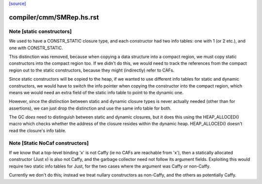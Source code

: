 `[source] <https://gitlab.haskell.org/ghc/ghc/tree/master/compiler/cmm/SMRep.hs>`_

====================
compiler/cmm/SMRep.hs.rst
====================

Note [static constructors]
~~~~~~~~~~~~~~~~~~~~~~~~~~

We used to have a CONSTR_STATIC closure type, and each constructor had
two info tables: one with 1 (or 2 etc.), and one with
CONSTR_STATIC.

This distinction was removed, because when copying a data structure
into a compact region, we must copy static constructors into the
compact region too.  If we didn't do this, we would need to track the
references from the compact region out to the static constructors,
because they might (indirectly) refer to CAFs.

Since static constructors will be copied to the heap, if we wanted to
use different info tables for static and dynamic constructors, we
would have to switch the info pointer when copying the constructor
into the compact region, which means we would need an extra field of
the static info table to point to the dynamic one.

However, since the distinction between static and dynamic closure
types is never actually needed (other than for assertions), we can
just drop the distinction and use the same info table for both.

The GC *does* need to distinguish between static and dynamic closures,
but it does this using the HEAP_ALLOCED() macro which checks whether
the address of the closure resides within the dynamic heap.
HEAP_ALLOCED() doesn't read the closure's info table.



Note [Static NoCaf constructors]
~~~~~~~~~~~~~~~~~~~~~~~~~~~~~~~~
If we know that a top-level binding 'x' is not Caffy (ie no CAFs are
reachable from 'x'), then a statically allocated constructor (Just x)
is also not Caffy, and the garbage collector need not follow its
argument fields.  Exploiting this would require two static info tables
for Just, for the two cases where the argument was Caffy or non-Caffy.

Currently we don't do this; instead we treat nullary constructors
as non-Caffy, and the others as potentially Caffy.



